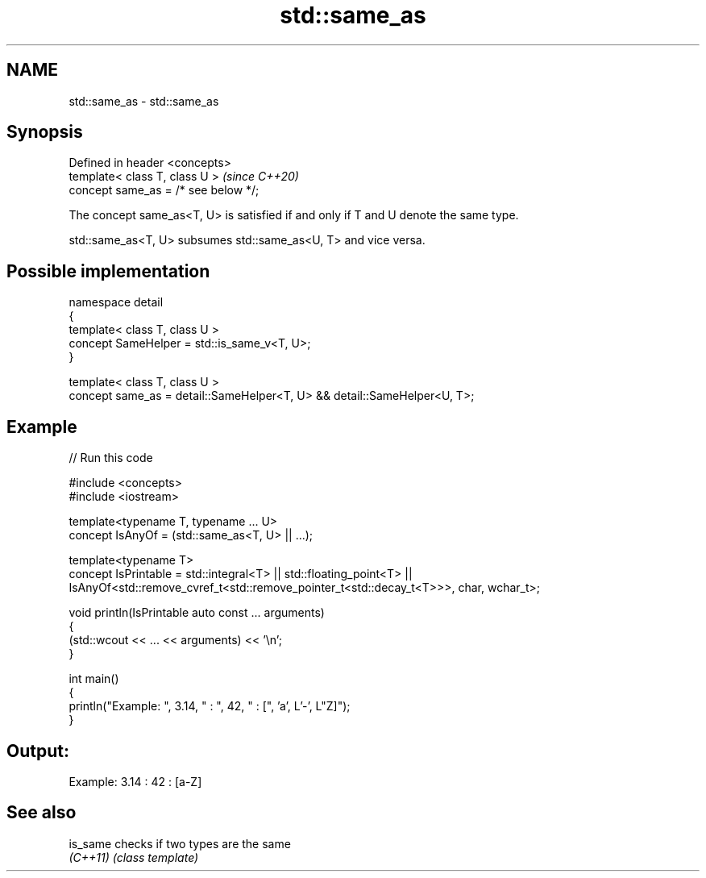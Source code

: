 .TH std::same_as 3 "2024.06.10" "http://cppreference.com" "C++ Standard Libary"
.SH NAME
std::same_as \- std::same_as

.SH Synopsis
   Defined in header <concepts>
   template< class T, class U >        \fI(since C++20)\fP
   concept same_as = /* see below */;

   The concept same_as<T, U> is satisfied if and only if T and U denote the same type.

   std::same_as<T, U> subsumes std::same_as<U, T> and vice versa.

.SH Possible implementation

   namespace detail
   {
       template< class T, class U >
       concept SameHelper = std::is_same_v<T, U>;
   }

   template< class T, class U >
   concept same_as = detail::SameHelper<T, U> && detail::SameHelper<U, T>;

.SH Example


// Run this code

 #include <concepts>
 #include <iostream>

 template<typename T, typename ... U>
 concept IsAnyOf = (std::same_as<T, U> || ...);

 template<typename T>
 concept IsPrintable = std::integral<T> || std::floating_point<T> ||
     IsAnyOf<std::remove_cvref_t<std::remove_pointer_t<std::decay_t<T>>>, char, wchar_t>;

 void println(IsPrintable auto const ... arguments)
 {
     (std::wcout << ... << arguments) << '\\n';
 }

 int main()
 {
     println("Example: ", 3.14, " : ", 42, " : [", 'a', L'-', L"Z]");
 }

.SH Output:

 Example: 3.14 : 42 : [a-Z]

.SH See also

   is_same checks if two types are the same
   \fI(C++11)\fP \fI(class template)\fP

